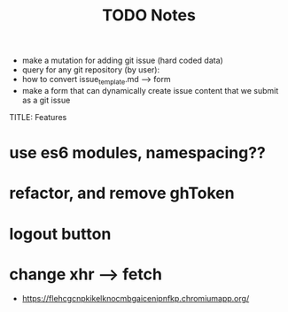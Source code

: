 #+TITLE: TODO
  * make a mutation for adding git issue (hard coded data)
  * query for any git repository (by user):
  * how to convert issue_template.md --> form
  * make a form that can dynamically create issue content that we submit as a git issue


TITLE: Features
* use es6 modules, namespacing??
* refactor, and remove ghToken 
* logout button
* change xhr --> fetch

#+TITLE: Notes
  * https://flehcgcnpkikelknocmbgaicenipnfkp.chromiumapp.org/
